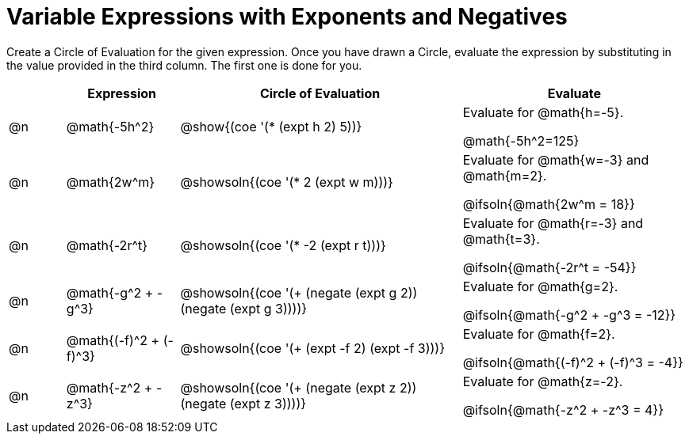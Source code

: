 = Variable Expressions with Exponents and Negatives

++++
<style>
table {grid-auto-rows: 1fr;}
</style>
++++


Create a Circle of Evaluation for the given expression. Once you have drawn a Circle, evaluate the expression by substituting in the value provided in the third column. The first one is done for you.

[.FillVerticalSpace, cols="^.^1a,^.^2a,^.^5a,^.4a", stripes="none", options="header"]
|===
| 	 | Expression	| Circle of Evaluation| Evaluate


| @n
| @math{-5h^2}
| @show{(coe '(* (expt h 2) 5))}
| Evaluate for @math{h=-5}.

@math{-5h^2=125}


| @n
| @math{2w^m}
| @showsoln{(coe '(* 2 (expt w m)))}
| Evaluate for @math{w=-3} and @math{m=2}.

@ifsoln{@math{2w^m = 18}}



| @n
| @math{-2r^t}
| @showsoln{(coe '(* -2 (expt r t)))}
| Evaluate for @math{r=-3} and @math{t=3}.

@ifsoln{@math{-2r^t = -54}}



| @n
| @math{-g^2 + -g^3}
| @showsoln{(coe '(+ (negate (expt g 2)) (negate (expt g 3))))}
| Evaluate for @math{g=2}.

@ifsoln{@math{-g^2 + -g^3 = -12}}


| @n
| @math{(-f)^2 + (-f)^3}
| @showsoln{(coe '(+ (expt -f 2) (expt -f 3)))}
| Evaluate for @math{f=2}.

@ifsoln{@math{(-f)^2 + (-f)^3 = -4}}


| @n
| @math{-z^2 + -z^3}
| @showsoln{(coe '(+ (negate (expt z 2)) (negate (expt z 3))))}
| Evaluate for @math{z=-2}.

@ifsoln{@math{-z^2 + -z^3 = 4}}


|===


